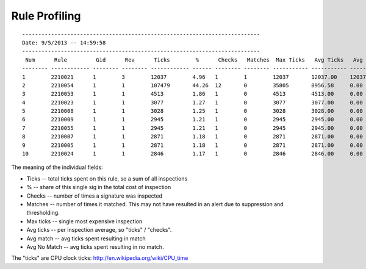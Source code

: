 Rule Profiling
==============

::

    --------------------------------------------------------------------------
    Date: 9/5/2013 -- 14:59:58
    --------------------------------------------------------------------------
     Num      Rule         Gid      Rev      Ticks        %      Checks   Matches  Max Ticks   Avg Ticks   Avg Match   Avg No Match
    -------- ------------ -------- -------- ------------ ------ -------- -------- ----------- ----------- ----------- --------------
    1        2210021      1        3        12037        4.96   1        1        12037       12037.00    12037.00    0.00
    2        2210054      1        1        107479       44.26  12       0        35805       8956.58     0.00        8956.58
    3        2210053      1        1        4513         1.86   1        0        4513        4513.00     0.00        4513.00
    4        2210023      1        1        3077         1.27   1        0        3077        3077.00     0.00        3077.00
    5        2210008      1        1        3028         1.25   1        0        3028        3028.00     0.00        3028.00
    6        2210009      1        1        2945         1.21   1        0        2945        2945.00     0.00        2945.00
    7        2210055      1        1        2945         1.21   1        0        2945        2945.00     0.00        2945.00
    8        2210007      1        1        2871         1.18   1        0        2871        2871.00     0.00        2871.00
    9        2210005      1        1        2871         1.18   1        0        2871        2871.00     0.00        2871.00
    10       2210024      1        1        2846         1.17   1        0        2846        2846.00     0.00        2846.00

The meaning of the individual fields:

* Ticks -- total ticks spent on this rule, so a sum of all inspections
* % -- share of this single sig in the total cost of inspection
* Checks -- number of times a signature was inspected
* Matches -- number of times it matched. This may not have resulted in an alert due to suppression and thresholding.
* Max ticks -- single most expensive inspection
* Avg ticks -- per inspection average, so "ticks" / "checks".
* Avg match -- avg ticks spent resulting in match
* Avg No Match -- avg ticks spent resulting in no match.

The "ticks" are CPU clock ticks: http://en.wikipedia.org/wiki/CPU_time

